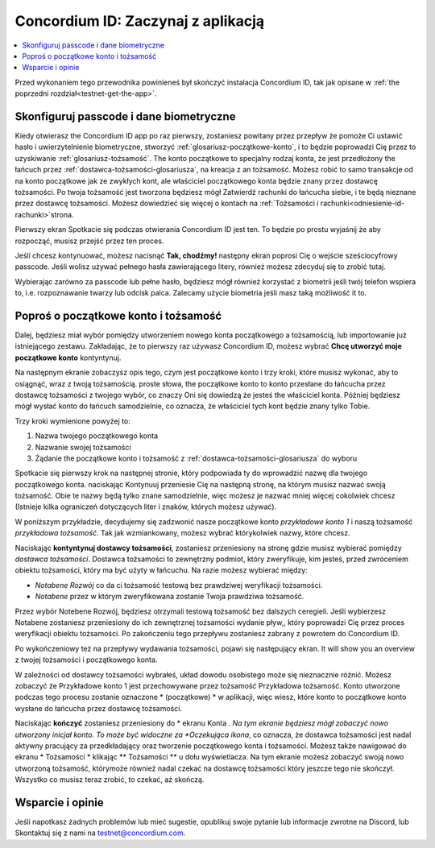 
.. _Discord: https://discord.gg/xWmQ5tp

.. _testnet-get-started:

=======================================
Concordium ID: Zaczynaj z aplikacją
=======================================

.. contents::
   :local:
   :backlinks: none

Przed wykonaniem tego przewodnika powinieneś był skończyć instalacja Concordium ID, tak jak opisane w :ref:`the poprzedni rozdział<testnet-get-the-app>`.

Skonfiguruj passcode i dane biometryczne
================================

Kiedy otwierasz the Concordium ID app po raz pierwszy, zostaniesz powitany przez przepływ
że pomoże Ci ustawić hasło i uwierzytelnienie biometryczne, stworzyć :ref:`glosariusz-początkowe-konto`,
i to będzie poprowadzi Cię przez to uzyskiwanie :ref:`glosariusz-tożsamość`. The konto początkowe to specjalny rodzaj konta,
że jest przedłożony the łańcuch przez :ref:`dostawca-tożsamości-glosariusza`, na kreacja z an tożsamość. Możesz robić
to samo transakcje od na konto początkowe jak ze zwykłych kont, ale właściciel początkowego konta będzie znany
przez dostawcę tożsamości. Po twoja tożsamość jest tworzona będziesz mógł Zatwierdź rachunki do łańcucha
siebie, i te będą nieznane przez dostawcę tożsamości. Możesz dowiedzieć się więcej o kontach na :ref:`Tożsamości
i rachunki<odniesienie-id-rachunki>`strona.

Pierwszy ekran Spotkacie się podczas otwierania Concordium ID jest ten. To będzie po prostu wyjaśnij że
aby rozpocząć, musisz przejść przez ten proces.

Jeśli chcesz kontynuować, możesz nacisnąć **Tak, chodźmy!** następny ekran poprosi Cię o wejście
sześciocyfrowy passcode. Jeśli wolisz używać pełnego hasła zawierającego litery, również możesz zdecyduj się to zrobić tutaj.

.. image:: images/concordium-id/int1.png
      :width: 32%
.. image:: images/concordium-id/int2.png
      :width: 32%

.. todo::

   Write a directive to make two or more images side-by-side centered


Wybierając zarówno za passcode lub pełne hasło, będziesz mógł również korzystać z biometrii jeśli twój telefon
wspiera to, i.e. rozpoznawanie twarzy lub odcisk palca. Zalecamy użycie biometria jeśli masz taką możliwość it to.

.. image:: images/concordium-id/int3.png
      :width: 32%
      :align: center

Poproś o początkowe konto i tożsamość
=========================================

Dalej, będziesz miał wybór pomiędzy utworzeniem nowego konta początkowego a tożsamością, lub importowanie już istniejącego zestawu.
Zakładając, że to pierwszy raz używasz Concordium ID, możesz wybrać **Chcę utworzyć moje początkowe konto** kontyntynuj.

.. image:: images/concordium-id/int4.png
      :width: 32%
      :align: center


Na następnym ekranie zobaczysz opis tego, czym jest początkowe konto i trzy kroki, które musisz wykonać, aby to osiągnąć,
wraz z twoją tożsamością. proste słowa, the początkowe konto to konto przesłane do łańcucha przez dostawcę tożsamości z twojego
wybór, co znaczy Oni się dowiedzą że jesteś the właściciel konta. Później będziesz mógł wysłać konto do
łańcuch samodzielnie, co oznacza, że właściciel tych kont będzie znany tylko Tobie.

.. image:: images/concordium-id/int5.png
      :width: 32%
      :align: center

Trzy kroki wymienione powyżej to:

1. Nazwa twojego początkowego konta
2. Nazwanie swojej tożsamości
3. Żądanie the początkowe konto i tożsamość z :ref:`dostawca-tożsamości-glosariusza` do wyboru

Spotkacie się pierwszy krok na następnej stronie, który podpowiada ty do wprowadzić nazwę dla twojego początkowego konta. naciskając Kontynuuj
przeniesie Cię na następną stronę, na którym musisz nazwać swoją tożsamość. Obie te nazwy będą tylko znane samodzielnie,
więc możesz je nazwać mniej więcej cokolwiek chcesz (Istnieje kilka ograniczeń dotyczących liter i znaków, których możesz używać).

W poniższym przykładzie, decydujemy się zadzwonić nasze początkowe konto *przykładowe konto 1* i naszą tożsamość *przykładowa tożsamość*. Tak jak
wzmiankowany, możesz wybrać którykolwiek nazwy, które chcesz.

.. image:: images/concordium-id/int6.png
      :width: 32%
.. image:: images/concordium-id/int7.png
      :width: 32%

Naciskając **kontyntynuj dostawcy tożsamości**, zostaniesz przeniesiony na stronę gdzie musisz wybierać pomiędzy *dostawca tożsamości*.
Dostawca tożsamości to zewnętrzny podmiot, który zweryfikuje, kim jesteś, przed zwróceniem obiektu tożsamości, który ma być użyty w łańcuchu.
Na razie możesz wybierać między:

* *Notabene Rozwój* co da ci tożsamość testową bez prawdziwej weryfikacji tożsamości.
* *Notabene* przez w którym zweryfikowana zostanie Twoja prawdziwa tożsamość.

.. image:: images/concordium-id/int8.png
      :width: 32%
      :align: center

Przez wybór Notebene Rozwój, będziesz otrzymali testową tożsamość bez dalszych ceregieli. Jeśli wybierzesz Notabene zostaniesz przeniesiony 
do ich zewnętrznej tożsamości wydanie pływ,, który poprowadzi Cię przez proces weryfikacji obiektu tożsamości.
Po zakończeniu tego przepływu zostaniesz zabrany z powrotem do Concordium ID.

Po wykończeniowy też na przepływy wydawania tożsamości, pojawi się następujący ekran. It will show you an overview
z twojej tożsamości i początkowego konta.

.. image:: images/concordium-id/int9.png
      :width: 32%
      :align: center

W zależności od dostawcy tożsamości wybrałeś, układ dowodu osobistego może się nieznacznie różnić. Możesz zobaczyć że
Przykładowe konto 1 jest przechowywane przez tożsamość Przykładowa tożsamość. Konto utworzone podczas tego procesu zostanie oznaczone * (początkowe) *
w aplikacji, więc wiesz, które konto to początkowe konto wysłane do łańcucha przez dostawcę tożsamości.

Naciskając **kończyć** zostaniesz przeniesiony do * ekranu Konta *. Na tym ekranie będziesz mógł zobaczyć nowo utworzony inicjał
konto. To może być widoczne za *Oczekująca ikona*, co oznacza, że dostawca tożsamości jest nadal aktywny pracujący za przedkładający oraz tworzenie początkowego konta i tożsamości. Możesz także nawigować do ekranu * Tożsamości * klikając ** Tożsamości ** u dołu wyświetlacza.
Na tym ekranie możesz zobaczyć swoją nowo utworzoną tożsamość, którymoże również nadal czekać na dostawcę tożsamości
który jeszcze tego nie skończył. Wszystko co musisz teraz zrobić, to czekać, aż skończą.

.. image:: images/concordium-id/int10.png
      :width: 32%
.. image:: images/concordium-id/int11.png
      :width: 32%


Wsparcie i opinie
==================

Jeśli napotkasz żadnych problemów lub mieć sugestie, opublikuj swoje pytanie lub informacje zwrotne na Discord, lub Skontaktuj się z nami na testnet@concordium.com.
